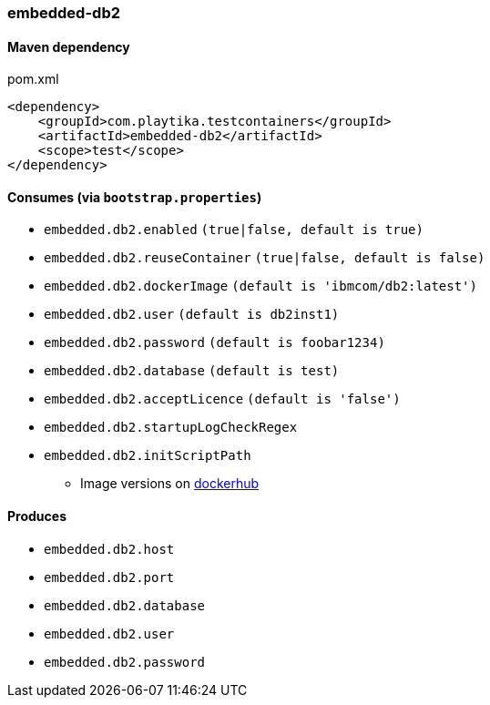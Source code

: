 === embedded-db2

==== Maven dependency

.pom.xml
[source,xml]
----
<dependency>
    <groupId>com.playtika.testcontainers</groupId>
    <artifactId>embedded-db2</artifactId>
    <scope>test</scope>
</dependency>
----

==== Consumes (via `bootstrap.properties`)

* `embedded.db2.enabled` `(true|false, default is true)`
* `embedded.db2.reuseContainer` `(true|false, default is false)`
* `embedded.db2.dockerImage` `(default is 'ibmcom/db2:latest')`
* `embedded.db2.user` `(default is db2inst1)`
* `embedded.db2.password` `(default is foobar1234)`
* `embedded.db2.database` `(default is test)`
* `embedded.db2.acceptLicence` `(default is 'false')`
* `embedded.db2.startupLogCheckRegex`
* `embedded.db2.initScriptPath`
** Image versions on https://hub.docker.com/r/voltdb/voltdb-community/tags[dockerhub]

==== Produces

* `embedded.db2.host`
* `embedded.db2.port`
* `embedded.db2.database`
* `embedded.db2.user`
* `embedded.db2.password`
